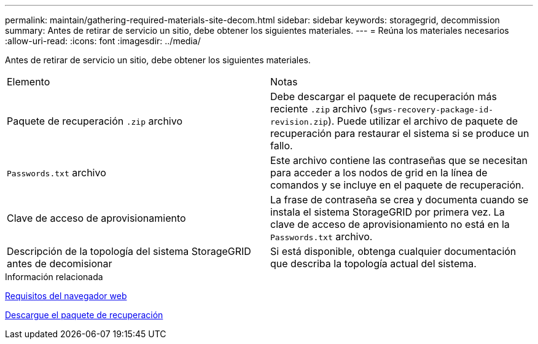 ---
permalink: maintain/gathering-required-materials-site-decom.html 
sidebar: sidebar 
keywords: storagegrid, decommission 
summary: Antes de retirar de servicio un sitio, debe obtener los siguientes materiales. 
---
= Reúna los materiales necesarios
:allow-uri-read: 
:icons: font
:imagesdir: ../media/


[role="lead"]
Antes de retirar de servicio un sitio, debe obtener los siguientes materiales.

|===


| Elemento | Notas 


 a| 
Paquete de recuperación `.zip` archivo
 a| 
Debe descargar el paquete de recuperación más reciente `.zip` archivo (`sgws-recovery-package-id-revision.zip`). Puede utilizar el archivo de paquete de recuperación para restaurar el sistema si se produce un fallo.



 a| 
`Passwords.txt` archivo
 a| 
Este archivo contiene las contraseñas que se necesitan para acceder a los nodos de grid en la línea de comandos y se incluye en el paquete de recuperación.



 a| 
Clave de acceso de aprovisionamiento
 a| 
La frase de contraseña se crea y documenta cuando se instala el sistema StorageGRID por primera vez. La clave de acceso de aprovisionamiento no está en la `Passwords.txt` archivo.



 a| 
Descripción de la topología del sistema StorageGRID antes de decomisionar
 a| 
Si está disponible, obtenga cualquier documentación que describa la topología actual del sistema.

|===
.Información relacionada
xref:../admin/web-browser-requirements.adoc[Requisitos del navegador web]

xref:downloading-recovery-package.adoc[Descargue el paquete de recuperación]
